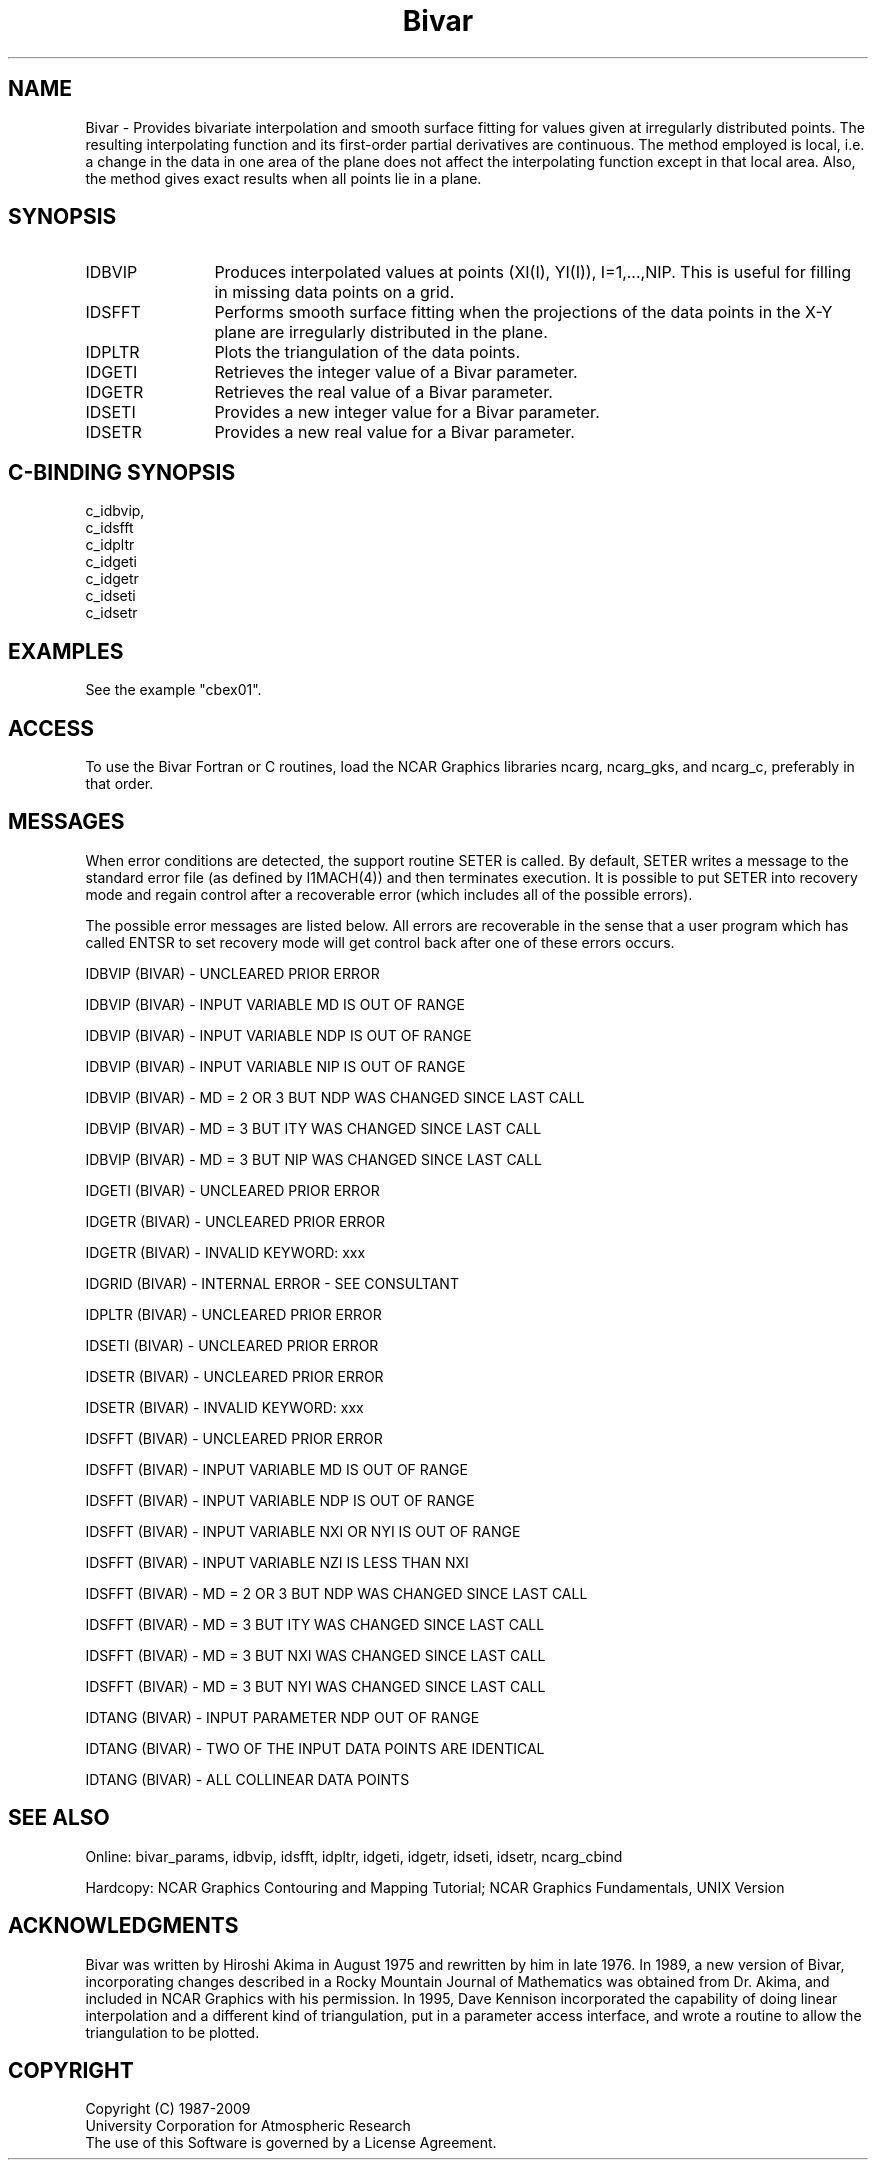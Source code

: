 .TH Bivar 3NCARG "November 1995" UNIX "NCAR GRAPHICS"
.na
.nh
.SH NAME
Bivar - Provides bivariate interpolation and smooth surface
fitting for values given at irregularly distributed points.
The resulting interpolating function and its first-order
partial derivatives are continuous.  The method employed is
local, i.e. a change in the data in one area of the plane does
not affect the interpolating function except in that local
area.  Also, the method gives exact results when all points lie
in a plane.
.SH SYNOPSIS
.IP IDBVIP 12 
Produces interpolated values at points (XI(I), YI(I)),
I=1,...,NIP.  This is useful for filling in missing
data points on a grid.
.IP IDSFFT 12
Performs smooth surface fitting when the projections
of the data points in the X-Y plane are irregularly
distributed in the plane.
.IP IDPLTR 12
Plots the triangulation of the data points.
.IP IDGETI 12
Retrieves the integer value of a Bivar parameter.
.IP IDGETR 12
Retrieves the real value of a Bivar parameter.
.IP IDSETI 12
Provides a new integer value for a Bivar parameter.
.IP IDSETR 12
Provides a new real value for a Bivar parameter.
.SH C-BINDING SYNOPSIS
c_idbvip, 
.br
c_idsfft
.br
c_idpltr
.br
c_idgeti
.br
c_idgetr
.br
c_idseti
.br
c_idsetr
.SH EXAMPLES
See the example "cbex01".
.SH ACCESS 

To use the Bivar Fortran or C routines, load the NCAR Graphics
libraries ncarg, ncarg_gks, and ncarg_c, preferably in that order.

.SH MESSAGES
When error conditions are detected, the support routine SETER
is called. By default, SETER writes a message to the standard
error file (as defined by I1MACH(4)) and then terminates
execution.  It is possible to put SETER into recovery mode and
regain control after a recoverable error (which includes
all of the possible errors).
.sp
The possible error messages are listed below.  All errors are recoverable
in the sense that a user program which has called ENTSR to set recovery
mode will get control back after one of these errors occurs.
.sp
IDBVIP (BIVAR) - UNCLEARED PRIOR ERROR
.sp
IDBVIP (BIVAR) - INPUT VARIABLE MD IS OUT OF RANGE
.sp
IDBVIP (BIVAR) - INPUT VARIABLE NDP IS OUT OF RANGE
.sp
IDBVIP (BIVAR) - INPUT VARIABLE NIP IS OUT OF RANGE
.sp
IDBVIP (BIVAR) - MD = 2 OR 3 BUT NDP WAS CHANGED SINCE LAST CALL
.sp
IDBVIP (BIVAR) - MD = 3 BUT ITY WAS CHANGED SINCE LAST CALL
.sp
IDBVIP (BIVAR) - MD = 3 BUT NIP WAS CHANGED SINCE LAST CALL
.sp
IDGETI (BIVAR) - UNCLEARED PRIOR ERROR
.sp
IDGETR (BIVAR) - UNCLEARED PRIOR ERROR
.sp
IDGETR (BIVAR) - INVALID KEYWORD: xxx
.sp
IDGRID (BIVAR) - INTERNAL ERROR - SEE CONSULTANT
.sp
IDPLTR (BIVAR) - UNCLEARED PRIOR ERROR
.sp
IDSETI (BIVAR) - UNCLEARED PRIOR ERROR
.sp
IDSETR (BIVAR) - UNCLEARED PRIOR ERROR
.sp
IDSETR (BIVAR) - INVALID KEYWORD: xxx
.sp
IDSFFT (BIVAR) - UNCLEARED PRIOR ERROR
.sp
IDSFFT (BIVAR) - INPUT VARIABLE MD IS OUT OF RANGE
.sp
IDSFFT (BIVAR) - INPUT VARIABLE NDP IS OUT OF RANGE
.sp
IDSFFT (BIVAR) - INPUT VARIABLE NXI OR NYI IS OUT OF RANGE
.sp
IDSFFT (BIVAR) - INPUT VARIABLE NZI IS LESS THAN NXI
.sp
IDSFFT (BIVAR) - MD = 2 OR 3 BUT NDP WAS CHANGED SINCE LAST CALL
.sp
IDSFFT (BIVAR) - MD = 3 BUT ITY WAS CHANGED SINCE LAST CALL
.sp
IDSFFT (BIVAR) - MD = 3 BUT NXI WAS CHANGED SINCE LAST CALL
.sp
IDSFFT (BIVAR) - MD = 3 BUT NYI WAS CHANGED SINCE LAST CALL
.sp
IDTANG (BIVAR) - INPUT PARAMETER NDP OUT OF RANGE
.sp
IDTANG (BIVAR) - TWO OF THE INPUT DATA POINTS ARE IDENTICAL
.sp
IDTANG (BIVAR) - ALL COLLINEAR DATA POINTS
.SH SEE ALSO
Online:
bivar_params, idbvip, idsfft, idpltr, idgeti, idgetr, idseti, idsetr,
ncarg_cbind
.sp
Hardcopy:
NCAR Graphics Contouring and Mapping Tutorial;
NCAR Graphics Fundamentals, UNIX Version
.SH ACKNOWLEDGMENTS
Bivar was written by Hiroshi Akima in August 1975 and rewritten
by him in late 1976.  In 1989, a new version of Bivar,
incorporating changes described in a Rocky Mountain Journal of
Mathematics was obtained from Dr. Akima, and included in NCAR
Graphics with his permission.  In 1995, Dave Kennison incorporated
the capability of doing linear interpolation and a different kind
of triangulation, put in a parameter access interface, and wrote a
routine to allow the triangulation to be plotted.
.SH COPYRIGHT
Copyright (C) 1987-2009
.br
University Corporation for Atmospheric Research
.br
The use of this Software is governed by a License Agreement.
